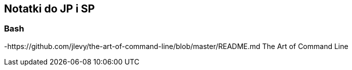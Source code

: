 ## Notatki do JP i SP

### Bash

-https://github.com/jlevy/the-art-of-command-line/blob/master/README.md The Art of Command Line
